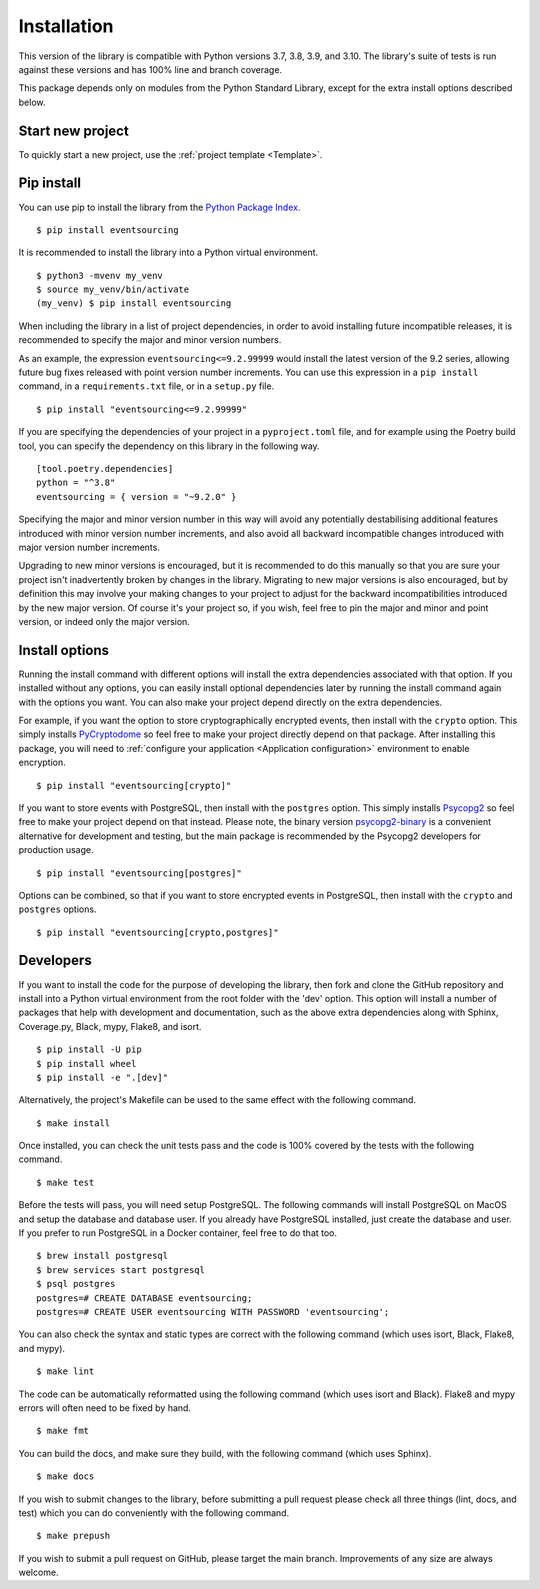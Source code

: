 ============
Installation
============

This version of the library is compatible with Python versions 3.7, 3.8,
3.9, and 3.10. The library's suite of tests is run against these versions
and has 100% line and branch coverage.

This package depends only on modules from the Python Standard Library,
except for the extra install options described below.

Start new project
=================

To quickly start a new project, use the :ref:`project template <Template>`.


Pip install
===========

You can use pip to install the library from the
`Python Package Index <https://pypi.org/project/eventsourcing/>`__.

::

    $ pip install eventsourcing

It is recommended to install the library into a Python virtual environment.

::

    $ python3 -mvenv my_venv
    $ source my_venv/bin/activate
    (my_venv) $ pip install eventsourcing


When including the library in a list of project dependencies, in order to
avoid installing future incompatible releases, it is recommended to specify
the major and minor version numbers.

As an example, the expression ``eventsourcing<=9.2.99999`` would install the
latest version of the 9.2 series, allowing future bug fixes released with
point version number increments. You can use this expression in a ``pip install``
command, in a ``requirements.txt`` file, or in a ``setup.py`` file.

::

    $ pip install "eventsourcing<=9.2.99999"

If you are specifying the dependencies of your project in a ``pyproject.toml``
file, and for example using the Poetry build tool, you can specify the
dependency on this library in the following way.

::

    [tool.poetry.dependencies]
    python = "^3.8"
    eventsourcing = { version = "~9.2.0" }


Specifying the major and minor version number in this way will avoid any
potentially destabilising additional features introduced with minor version
number increments, and also avoid all backward incompatible changes introduced
with major version number increments.

Upgrading to new minor versions is encouraged, but it is recommended to
do this manually so that you are sure your project isn't inadvertently
broken by changes in the library. Migrating to new major versions is
also encouraged, but by definition this may involve your making changes
to your project to adjust for the backward incompatibilities introduced
by the new major version. Of course it's your project so, if you wish,
feel free to pin the major and minor and point version, or indeed only
the major version.

Install options
===============

Running the install command with different options will install
the extra dependencies associated with that option. If you installed
without any options, you can easily install optional dependencies
later by running the install command again with the options you want.
You can also make your project depend directly on the extra dependencies.

For example, if you want the option to store cryptographically encrypted
events, then install with the ``crypto`` option. This simply installs
`PyCryptodome <https://pypi.org/project/pycryptodome/>`_
so feel free to make your project directly depend on that package.
After installing this package, you will need to
:ref:`configure your application <Application configuration>`
environment to enable encryption.

::

    $ pip install "eventsourcing[crypto]"


If you want to store events with PostgreSQL, then install with
the ``postgres`` option. This simply installs
`Psycopg2 <https://pypi.org/project/psycopg2/>`_ so feel
free to make your project depend on that instead. Please note,
the binary version `psycopg2-binary <https://pypi.org/project/psycopg2-binary/>`_
is a convenient alternative for development and testing, but the main
package is recommended by the Psycopg2 developers for production usage.

::

    $ pip install "eventsourcing[postgres]"


Options can be combined, so that if you want to store encrypted events in PostgreSQL,
then install with the ``crypto`` and ``postgres`` options.

::

    $ pip install "eventsourcing[crypto,postgres]"


Developers
==========

If you want to install the code for the purpose of developing the library, then
fork and clone the GitHub repository and install into a Python virtual environment
from the root folder with the 'dev' option. This option will install a number of
packages that help with development and documentation, such as the above extra
dependencies along with Sphinx, Coverage.py, Black, mypy, Flake8, and isort.

::

    $ pip install -U pip
    $ pip install wheel
    $ pip install -e ".[dev]"

Alternatively, the project's Makefile can be used to the same effect with
the following command.

::

    $ make install


Once installed, you can check the unit tests pass and the code is 100% covered
by the tests with the following command.

::

    $ make test


Before the tests will pass, you will need setup PostgreSQL. The following commands
will install PostgreSQL on MacOS and setup the database and database user. If you
already have PostgreSQL installed, just create the database and user. If you prefer
to run PostgreSQL in a Docker container, feel free to do that too.

::

    $ brew install postgresql
    $ brew services start postgresql
    $ psql postgres
    postgres=# CREATE DATABASE eventsourcing;
    postgres=# CREATE USER eventsourcing WITH PASSWORD 'eventsourcing';


You can also check the syntax and static types are correct with the
following command (which uses isort, Black, Flake8, and mypy).

::

    $ make lint


The code can be automatically reformatted using the following command
(which uses isort and Black). Flake8 and mypy errors will often need
to be fixed by hand.

::

    $ make fmt


You can build the docs, and make sure they build, with the following command
(which uses Sphinx).

::

    $ make docs


If you wish to submit changes to the library, before submitting a pull
request please check all three things (lint, docs, and test) which you
can do conveniently with the following command.

::

    $ make prepush

If you wish to submit a pull request on GitHub, please target the main
branch. Improvements of any size are always welcome.
